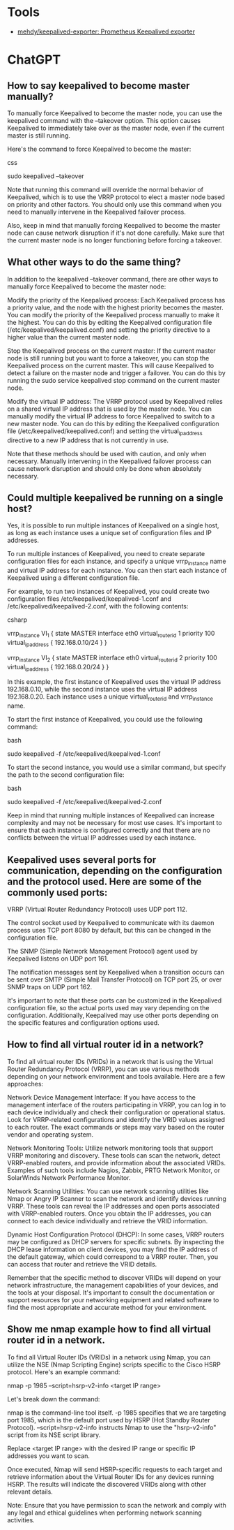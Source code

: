 
* Tools
- [[https://github.com/mehdy/keepalived-exporter][mehdy/keepalived-exporter: Prometheus Keepalived exporter]]

* ChatGPT

** How to say keepalived to become master manually?

To manually force Keepalived to become the master node, you can use the keepalived command with the --takeover option. This option causes Keepalived to immediately take over as the master node, even if the current master is still running.

Here's the command to force Keepalived to become the master:

css

sudo keepalived --takeover

Note that running this command will override the normal behavior of Keepalived, which is to use the VRRP protocol to elect a master node based on priority and other factors. You should only use this command when you need to manually intervene in the Keepalived failover process.

Also, keep in mind that manually forcing Keepalived to become the master node can cause network disruption if it's not done carefully. Make sure that the current master node is no longer functioning before forcing a takeover.

** What other ways to do the same thing?

In addition to the keepalived --takeover command, there are other ways to manually force Keepalived to become the master node:

    Modify the priority of the Keepalived process: Each Keepalived process has a priority value, and the node with the highest priority becomes the master. You can modify the priority of the Keepalived process manually to make it the highest. You can do this by editing the Keepalived configuration file (/etc/keepalived/keepalived.conf) and setting the priority directive to a higher value than the current master node.

    Stop the Keepalived process on the current master: If the current master node is still running but you want to force a takeover, you can stop the Keepalived process on the current master. This will cause Keepalived to detect a failure on the master node and trigger a failover. You can do this by running the sudo service keepalived stop command on the current master node.

    Modify the virtual IP address: The VRRP protocol used by Keepalived relies on a shared virtual IP address that is used by the master node. You can manually modify the virtual IP address to force Keepalived to switch to a new master node. You can do this by editing the Keepalived configuration file (/etc/keepalived/keepalived.conf) and setting the virtual_ipaddress directive to a new IP address that is not currently in use.

Note that these methods should be used with caution, and only when necessary. Manually intervening in the Keepalived failover process can cause network disruption and should only be done when absolutely necessary.

** Could multiple keepalived be running on a single host?

Yes, it is possible to run multiple instances of Keepalived on a single host, as long as each instance uses a unique set of configuration files and IP addresses.

To run multiple instances of Keepalived, you need to create separate configuration files for each instance, and specify a unique vrrp_instance name and virtual IP address for each instance. You can then start each instance of Keepalived using a different configuration file.

For example, to run two instances of Keepalived, you could create two configuration files /etc/keepalived/keepalived-1.conf and /etc/keepalived/keepalived-2.conf, with the following contents:

csharp

# /etc/keepalived/keepalived-1.conf
vrrp_instance VI_1 {
    state MASTER
    interface eth0
    virtual_router_id 1
    priority 100
    virtual_ipaddress {
        192.168.0.10/24
    }
}

# /etc/keepalived/keepalived-2.conf
vrrp_instance VI_2 {
    state MASTER
    interface eth0
    virtual_router_id 2
    priority 100
    virtual_ipaddress {
        192.168.0.20/24
    }
}

In this example, the first instance of Keepalived uses the virtual IP address 192.168.0.10, while the second instance uses the virtual IP address 192.168.0.20. Each instance uses a unique virtual_router_id and vrrp_instance name.

To start the first instance of Keepalived, you could use the following command:

bash

sudo keepalived -f /etc/keepalived/keepalived-1.conf

To start the second instance, you would use a similar command, but specify the path to the second configuration file:

bash

sudo keepalived -f /etc/keepalived/keepalived-2.conf

Keep in mind that running multiple instances of Keepalived can increase complexity and may not be necessary for most use cases. It's important to ensure that each instance is configured correctly and that there are no conflicts between the virtual IP addresses used by each instance.

** Keepalived uses several ports for communication, depending on the configuration and the protocol used. Here are some of the commonly used ports:

    VRRP (Virtual Router Redundancy Protocol) uses UDP port 112.

    The control socket used by Keepalived to communicate with its daemon process uses TCP port 8080 by default, but this can be changed in the configuration file.

    The SNMP (Simple Network Management Protocol) agent used by Keepalived listens on UDP port 161.

    The notification messages sent by Keepalived when a transition occurs can be sent over SMTP (Simple Mail Transfer Protocol) on TCP port 25, or over SNMP traps on UDP port 162.

It's important to note that these ports can be customized in the Keepalived configuration file, so the actual ports used may vary depending on the configuration. Additionally, Keepalived may use other ports depending on the specific features and configuration options used.

** How to find all virtual router id in a network?

To find all virtual router IDs (VRIDs) in a network that is using the Virtual Router Redundancy Protocol (VRRP), you can use various methods depending on your network environment and tools available. Here are a few approaches:

    Network Device Management Interface: If you have access to the management interface of the routers participating in VRRP, you can log in to each device individually and check their configuration or operational status. Look for VRRP-related configurations and identify the VRID values assigned to each router. The exact commands or steps may vary based on the router vendor and operating system.

    Network Monitoring Tools: Utilize network monitoring tools that support VRRP monitoring and discovery. These tools can scan the network, detect VRRP-enabled routers, and provide information about the associated VRIDs. Examples of such tools include Nagios, Zabbix, PRTG Network Monitor, or SolarWinds Network Performance Monitor.

    Network Scanning Utilities: You can use network scanning utilities like Nmap or Angry IP Scanner to scan the network and identify devices running VRRP. These tools can reveal the IP addresses and open ports associated with VRRP-enabled routers. Once you obtain the IP addresses, you can connect to each device individually and retrieve the VRID information.

    Dynamic Host Configuration Protocol (DHCP): In some cases, VRRP routers may be configured as DHCP servers for specific subnets. By inspecting the DHCP lease information on client devices, you may find the IP address of the default gateway, which could correspond to a VRRP router. Then, you can access that router and retrieve the VRID details.

Remember that the specific method to discover VRIDs will depend on your network infrastructure, the management capabilities of your devices, and the tools at your disposal. It's important to consult the documentation or support resources for your networking equipment and related software to find the most appropriate and accurate method for your environment.

** Show me nmap example how to find all virtual router id in a network.

To find all Virtual Router IDs (VRIDs) in a network using Nmap, you can utilize the NSE (Nmap Scripting Engine) scripts specific to the Cisco HSRP protocol. Here's an example command:

nmap -p 1985 --script=hsrp-v2-info <target IP range>

Let's break down the command:

    nmap is the command-line tool itself.
    -p 1985 specifies that we are targeting port 1985, which is the default port used by HSRP (Hot Standby Router Protocol).
    --script=hsrp-v2-info instructs Nmap to use the "hsrp-v2-info" script from its NSE script library.

Replace <target IP range> with the desired IP range or specific IP addresses you want to scan.

Once executed, Nmap will send HSRP-specific requests to each target and retrieve information about the Virtual Router IDs for any devices running HSRP. The results will indicate the discovered VRIDs along with other relevant details.

Note: Ensure that you have permission to scan the network and comply with any legal and ethical guidelines when performing network scanning activities.
